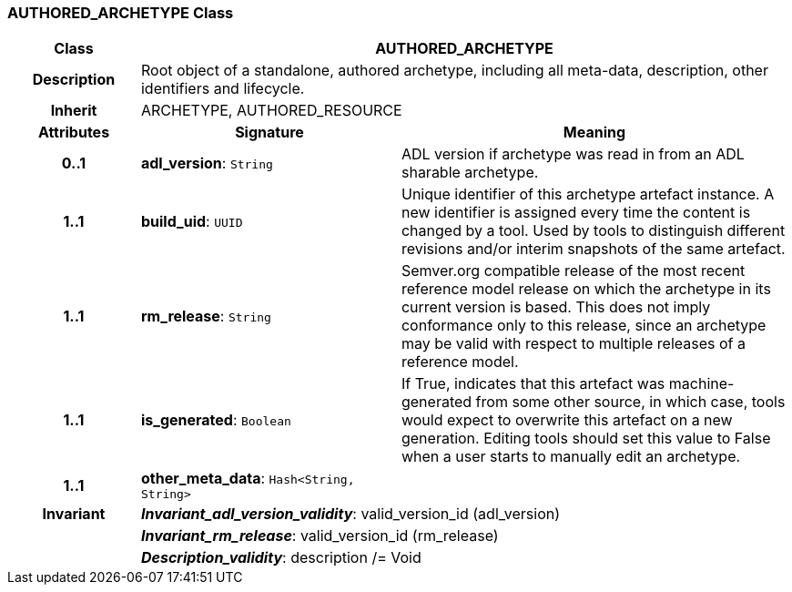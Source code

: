 === AUTHORED_ARCHETYPE Class

[cols="^1,2,3"]
|===
h|*Class*
2+^h|*AUTHORED_ARCHETYPE*

h|*Description*
2+a|Root object of a standalone, authored archetype, including all meta-data, description, other identifiers and lifecycle.

h|*Inherit*
2+|ARCHETYPE, AUTHORED_RESOURCE

h|*Attributes*
^h|*Signature*
^h|*Meaning*

h|*0..1*
|*adl_version*: `String`
a|ADL version if archetype was read in from an ADL sharable archetype.

h|*1..1*
|*build_uid*: `UUID`
a|Unique identifier of this archetype artefact instance. A new identifier is assigned every time the content is changed by a tool. Used by tools to distinguish different revisions and/or interim snapshots of the same artefact.

h|*1..1*
|*rm_release*: `String`
a|Semver.org compatible release of the most recent reference model release on which the archetype in its current version is based. This does not imply conformance only to this release, since an archetype may be valid with respect to multiple releases of a reference model.

h|*1..1*
|*is_generated*: `Boolean`
a|If True, indicates that this artefact was machine-generated from some other source, in which case, tools would expect to overwrite this artefact on a new generation. Editing tools should set this value to False when a user starts to manually edit an archetype.

h|*1..1*
|*other_meta_data*: `Hash<String, String>`
a|

h|*Invariant*
2+a|*_Invariant_adl_version_validity_*: valid_version_id (adl_version)

h|
2+a|*_Invariant_rm_release_*: valid_version_id (rm_release)

h|
2+a|*_Description_validity_*: description /= Void
|===
